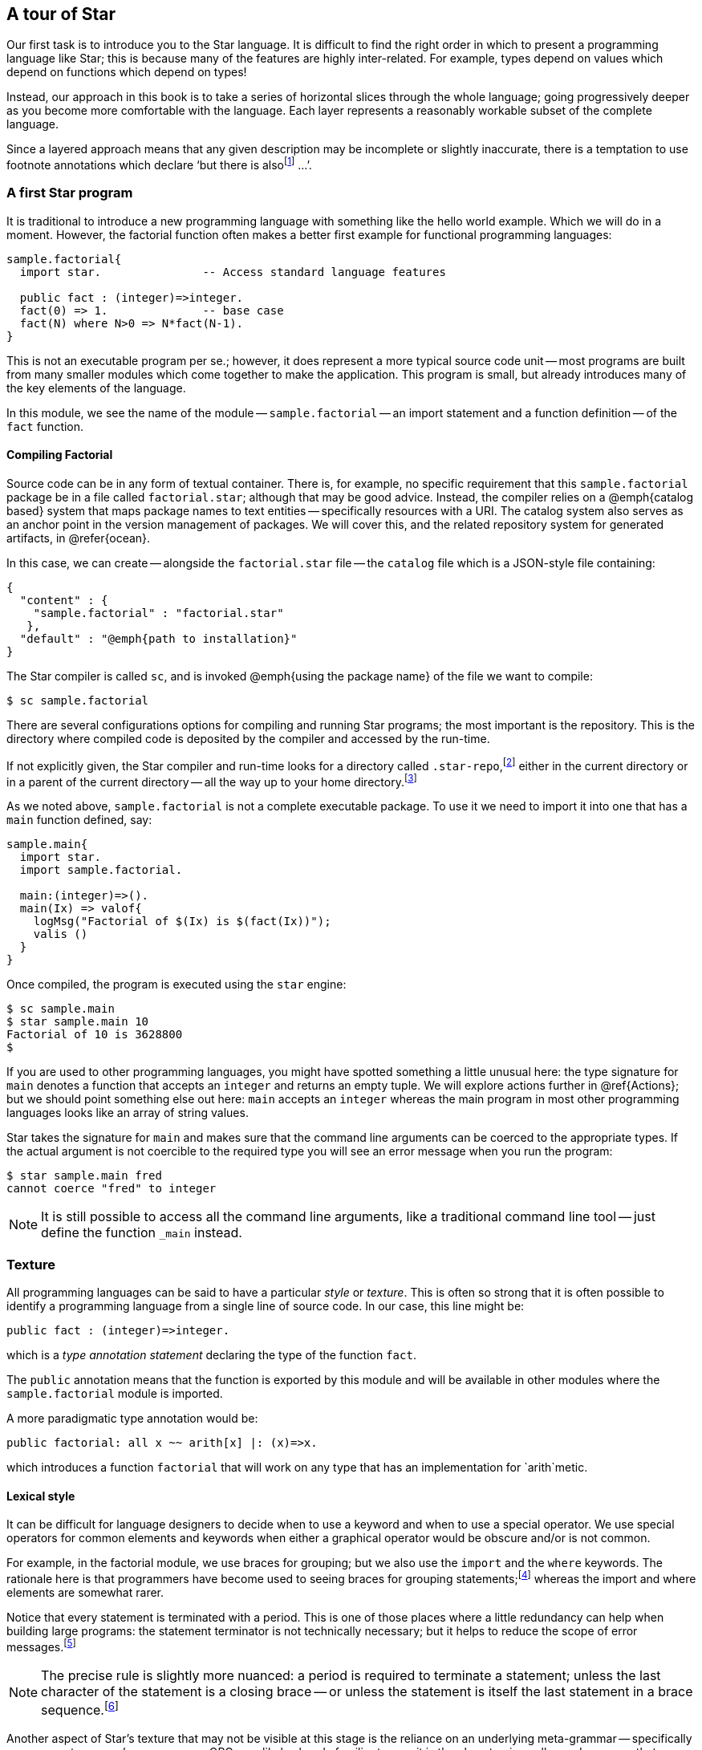 == A tour of Star

Our first task is to introduce you to the Star language. It is
difficult to find the right order in which to present a programming
language like Star; this is because many of the features are highly
inter-related. For example, types depend on values which depend on
functions which depend on types!

Instead, our approach in this book is to take a series of horizontal
slices through the whole language; going progressively deeper as you
become more comfortable with the language. Each layer represents a
reasonably workable subset of the complete language.

Since a layered approach means that any given description may be
incomplete or slightly inaccurate, there is a temptation to use
footnote annotations which declare '`but there is
alsofootnote:[Please forgive these pedantic notes when you see them.]
...`'.

=== A first Star program

It is traditional to introduce a new programming language with
something like the hello world example. Which we will do in a
moment. However, the factorial function often makes a better first
example for functional programming languages:

[source, star]
----
sample.factorial{
  import star.               -- Access standard language features

  public fact : (integer)=>integer.
  fact(0) => 1.              -- base case
  fact(N) where N>0 => N*fact(N-1).
}
----

This is not an executable program per se.; however, it does represent
a more typical source code unit -- most programs are built from many
smaller modules which come together to make the application. This
program is small, but already introduces many of the key elements of
the language.

In this module, we see the name of the module --
`sample.factorial` -- an import statement and a function
definition -- of the `fact` function.

==== Compiling Factorial

Source code can be in any form of textual container. There is, for
example, no specific requirement that this `sample.factorial`
package be in a file called `factorial.star`; although that may
be good advice. Instead, the compiler relies on a @emph{catalog based}
system that maps package names to text entities -- specifically
resources with a URI. The catalog system also serves as an anchor
point in the version management of packages. We will cover this, and
the related repository system for generated artifacts, in @refer{ocean}.

In this case, we can create -- alongside the `factorial.star`
file -- the `catalog` file which is a JSON-style file containing:

[source, star]
----
{
  "content" : {
    "sample.factorial" : "factorial.star"
   },
  "default" : "@emph{path to installation}"
}
----

The Star compiler is called `sc`, and is invoked @emph{using
the package name} of the file we want to compile:

[source, star]
----
$ sc sample.factorial
----

There are several configurations options for compiling and running
Star programs; the most important is the repository. This is the
directory where compiled code is deposited by the compiler and
accessed by the run-time.

If not explicitly given, the Star compiler and run-time looks for a directory
called `.star-repo`,footnote:[By convention, the name of the repository
directory is called `.star-repo`; but any directory can be used.] either in the
current directory or in a parent of the current directory -- all the way up to
your home directory.footnote:[The search terminates at the home directory to
avoid trying to access areas of the file system you do not own.]

As we noted above, `sample.factorial` is not a complete
executable package. To use it we need to import it into one that has a
`main` function defined, say:

[source, star]
----
sample.main{
  import star.
  import sample.factorial.

  main:(integer)=>().
  main(Ix) => valof{
    logMsg("Factorial of $(Ix) is $(fact(Ix))");
    valis ()
  }
}
----

Once compiled, the program is executed using the `star` engine:
[source, star]
----
$ sc sample.main
$ star sample.main 10
Factorial of 10 is 3628800
$
----

If you are used to other programming languages, you might have spotted something
a little unusual here: the type signature for `main` denotes a function that
accepts an `integer` and returns an empty tuple.  We will explore actions
further in @ref{Actions}; but we should point something else out here: `main`
accepts an `integer` whereas the main program in most other programming
languages looks like an array of string values.

Star takes the signature for `main` and makes sure that the command line
arguments can be coerced to the appropriate types. If the actual argument is not
coercible to the required type you will see an error message when you run the
program:

[source, star]
----
$ star sample.main fred
cannot coerce "fred" to integer
----

NOTE: It is still possible to access all the command line arguments, like a
traditional command line tool -- just define the function `_main`
instead.


=== Texture

All programming languages can be said to have a particular
_style_ or _texture_. This is often so strong that it is
often possible to identify a programming language from a single line
of source code. In our case, this line might be:

[source, star]
----
public fact : (integer)=>integer.
----

which is a _type annotation statement_ declaring the type of the
function `fact`.

The `public` annotation means that the function is exported by
this module and will be available in other modules where the
`sample.factorial` module is imported.

A more paradigmatic type annotation would be:

[source, star]
----
public factorial: all x ~~ arith[x] |: (x)=>x.
----

which introduces a function `factorial` that will work on any
type that has an implementation for `arith`metic.

==== Lexical style

It can be difficult for language designers to decide when to use a
keyword and when to use a special operator. We use special operators
for common elements and keywords when either a graphical operator
would be obscure and/or is not common.

For example, in the factorial module, we use braces for grouping; but
we also use the `import` and the `where` keywords. The
rationale here is that programmers have become used to seeing braces
for grouping statements;footnote:[Those who remember
Pascal (or Algol 60) will understand that braces are not the
only way of grouping statements.]  whereas the import and where
elements are somewhat rarer.

Notice that every statement is terminated with a period. This is one of those
places where a little redundancy can help when building large programs: the
statement terminator is not technically necessary; but it helps to reduce the
scope of error messages.footnote:[We use the period rather than the commonly
used semi-colon because Star statements are statements, not instructions to
perform in sequence. On the other hand, there _are_ actions; and they are
separated by semi-colons.]

NOTE: The precise rule is slightly more nuanced: a period is required to
terminate a statement; unless the last character of the statement is a
closing brace -- or unless the statement is itself the last statement
in a brace sequence.footnote:[This is one of those somewhat pedantic
notes!]

Another aspect of Star’s texture that may not be visible at this
stage is the reliance on an underlying meta-grammar -- specifically on
an _operator precedence grammar_. OPGs are likely already
familiar to you: it is the almost universally used grammar that
underpins arithmetic expressions. We take the OPG and stretch its use
to include the whole language.

==== Types
Star is a strongly, statically typed language. This means that all
variables and expressions have a single type; and that all type
constraints are enforceable at compile-time. This is a fairly strong
(sic) statement but we need everything to be well typed and we also
want to guarantee completeness of the type system.

The type annotation statement:
[source, star]
----
fact : (integer)=>integer.
----

is a statement that declares that the type of `fact` is a
function of one `integer` argument and which returns an `integer` result.

Programmers are encouraged, but not required to, attach explicit type
annotations to most programs. The precise rule is a little subtle:
variables whose type are not quantified _may_ have their type
automatically inferred. For top-level functions, that annotation is
often contiguous in the text; but in other cases that may not be the
case.

Other variables -- like the variable `N` which is part of the
second recursive equation -- do not need type annotations. This is
possible because underlying the type system is a powerful _type
inference_ system that can actually infer most types.

The result is that a lot of the clutter that can pervade a strongly
typed language is just not necessary; but the use of explicit type
annotations for top-level definitions provides useful structure and
documentation.

Note that the requirement is that quantified _definitions_ have
explicit type annotations. We don’t distinguish functions in any way
here. In particular, functions which are _not_ generic -- for
example lambda functions -- do not need type annotations.

==== Rules

Most programs are defined using _rules_. In this case, `fact` is defined using
_equations_. The equations that make up a function definition (or any program
definition for that matter) are statements that are written in order.

Rule-based programs support a _case driven_ approach to programming: a program
is defined in terms of the different cases or situations that apply. Using rules
to cover different cases allows the programmer to focus on each case in relative
isolation.

In addition, as we shall see later on, the partitioning of programs into cases
like this is very helpful in supporting large-scale issues such as code
annotations, versioning and life-cycle management.

There are various kinds of rules, including function definitions, case rules,
variable definitions and type definitions.

==== Patterns

Patterns are ubiquitous in Star: they form the basis of many rules: including,
most importantly, to define equations. In fact, _all_ variables are introduced
by means of patterns.

A pattern can be viewed as a combination of a test --- does a value match a
particular pattern --- and as a way ( _the_ way) of binding a variable to a
value.

An equation’s pattern defines when the equation is applicable. The first
equation for `fact` above:

[source, star]
----
fact(0) => 1.
----

has a literal pattern on the left hand side of the `=>`
operator. This equation only applies when `fact` is called with
zero as its argument.

The pattern in the second equation:

[source, star]
----
fact(N) where N>0 => N*fact(N-1).
----

has a guard on it --- after the `where` keyword. Guards are
additional conditions that constrain patterns. In this case, the
equation only applies if the argument is greater than zero.

Any pattern may be qualified with a guard; we could have written the
guard _inside_ the argument pattern:

[source, star]
----
fact(N where N>0) => N*fact(N-1).
----

We did not because having the guard outside the arguments is neater.

NOTE: The `fact` function’s equations are not fully covering: there are
no cases for `fact` for negative numbers. This means that the
function is _partial_; and if called with a negative number will
result in a run-time trap.


==== Packages

The normal compilation unit is a _package_. The `sample.factorial`
package contains just the function `fact`, but packages can contain
functions, type definitions, import statements and many other elements
that we will encounter.

Package names and references to packages do not refer to file names;
package names are symbolic -- in general a package name consists of a
sequence of identifiers separated by periods.

The _catalog_ and _repository_ system explored in Chapter 7
that supports the language ensures a proper connection between files
and packages.

////
==== Worksheets

The other main kind of compilation unit is the
_worksheet_. Worksheets are a modern replacement for the
REPLfootnote:[Read-Eval-Print-Loop] that you see in many functional
programming languages.

We say a _modern_ replacement for REPLs because worksheets fit
much better in the typical environment of an IDE.

A worksheet can be used to implement the infamous hello world example
in just a few lines:

[source, star]
----
worksheet{
  show "hello world".
}
----

We can also use a worksheet to display the results of using and
testing our fact function:

[source, star]
----
worksheet{
  import sample.factorial.
  show "fact(10) is $(fact(10))".
  assert fact(5) == 120.
}
----

Worksheets are like a combination of a module and the transcript of a
session. In an IDE, the ideal mode of displaying a worksheet is via an
interactive editor that responds to edit changes by recomputing the
transcript and displaying the results in-line.

The key features of a worksheet that we will use are the ability to
import packages, define elements, show the results of computations and
define assertions.
////

==== String interpolation

The expression
[source, star]
----
"fact(10) is $(fact(10))"
----

is an _interpolated string_ expression. It means the string
`"fact(10) is $(fact(10))"` with the substring `(fact(10)`
replaced by the value of the expression embedded within. Interpolated
string expressions are a convenient way of constructing string values;
and, via the use of contracts, are also type safe.

=== Types, more types and even more types

In many ways, the defining characteristic of a programming language is
the approach to types. As we shall see, Star’s type system is quite
extensive and powerful; however, simple types are quite
straightforward.

The most basic question to ask about types is

[quote]
What is a type?


There is some surprising variability to the answer to this question;
for example, in many OO languages, types are conflated with
classes. Star types are terms -- i.e., names -- that denote
different kinds of values.

[horizontal]
Type:: A type is a term that denotes a collection of values.footnote:[Not a set
of values because not all collections of values are mathematical sets.] An
important constraint of types and values is that any given value has exactly one
type.

The Star type system can be broken down into a number of dimensions:

* How legal values of various kinds can be identified with a type;
* the treatment of type variables and quantifiers; and
* constraints on types, particularly type variables

We distinguish two basic styles of type: so-called _structural_ or transparent
types and _nominal_ or opaque types. A structural type term echoes the values it
models, whereas a nominal type typically does not.

For example, the standard type `integer` is nominal --- its name gives no hint
as to the representation, structure or kinds of values that are modeled by
integer.footnote:[I.e., everything you thought you knew about integers may or
may not apply to the values denoted by integer.] However, a nominal type often
_names_ some actual entity being modeled -- in this case integer values. Two
nominal types which have different names always denote distinct values, whereas
two structural types that look the same are actually identical.

==== Nominal types

A nominal type is normally defined using an _algebraic type
definition_. This both introduces a type and defines all the legal
values that belong to the type. For example, we might introduce a
`Person` type with the type definition:

[source, star]
----
Person ::= .noOne
         | someOne{
             name : string.
             dob : date.
           }
----

This statement tells us that there are two kinds of `Person`: a `someOne` who
has a `name` and date of birth (`dob`) associated with them; and a distinguished
individual we identify as `.noOne`. The no-one individual _does not_ have a name
or date of birth.

NOTE: The `.noOne` symbol has a period in front of it. This
is used to distinguish enumerated symbols from other variables.

TIP: Notice how the type annotation statement we saw for declaring the type
of `fact` is also used for defining the types of fields in the
`someOne` record.

We can _make_ a `Person` value with a labeled record expression:

[source, star]
----
S = someOne{
  name = "fred".
  dob = today()
}
----

The equality symbol is used to introduce a new single-assignment variable. In
this case the variable `S` is defined to be a `someOne` record.

Recall that variables do not always require an explicit type annotation. In this
case we can infer that `S` is a `Person` (because `someOne` marks it
so). Furthermore, we do not need to explicitly give types to the `name` and
`dob` fields because their type is constrained by the type declaration for
`Person`.


==== Reference Type

An important detail about the `someOne` record defined above is
that the fields within it are not re-assignable. If we want to make a
variable reassignable, or if we want to make a field of a record
reassignable, we use a special `ref` type to denote that. For
example, the type definition

[source, star]
----
employee ::= employee{
  dept : ref string.
  name : string
}
----

allows the `dept` field within the employee record to be
modifiable -- although the employee's name is still fixed.

Only fields that have a `ref` type are modifiable in records. This is even true
when a record is assigned to a reassignable variable.

A reassignable variable is declared using the `:=` operator:

[source, star]
----
N := employee{
  dept := "your department".
  name = "Anon. Y. Mouse"
}
----

Since the variable `N` is declared as being reassignable, we can
give it a new value:

[source, star]
----
N := employee{
  dept := "another".
  name = "some one"
}
----

We can also modify the `dept` field of `N`:

[source, star]
----
N.dept := "new department".
----
However, we cannot modify the `name` field -- because it is not
re-assignable within the `Person` type.

[NOTE]
====
The `name` field is not re-assignable; however, it is _replaceable_. We can construct a new record from the existing value of `N` using the _field replacement operator_:

[source, star]
----
N := N.name="new name"
----

This will replace `N` with a new record whose fields come from the previous
value, but with the `name` field replaced with `"new name"`. The '`old`' value
of `N` will still exist -- if there are any other references to it.
====

Notice that the re-assignability of variables and fields does not
inherit: each field or variable is separate. So, for example, if we
declared a single-assignment variable `D` to be an employee:

[source, star]
----
D = employee{
  dept := "his department".
  name = "Your Name Here"
}
----

then, even though `D` itself cannot be re-assigned to, the `dept` field of `D`
_can_ be altered:

[source, star]
----
D.dept := "my department"
----

===== Accessing Reference Variables

The value of a re-assignable variable is accessed using the `!`
operator. For example:

[source, star]
----
D.dept!
----

will retrieve the actual department @var{D} is assigned to. The expression
`D.dept` actually means something different -- it denotes the _container_ for
the department.

==== Structural types

A structural type is, informally, a type that looks like a value. For
example, the type

[source, star]
----
(integer,string,employee)
----

is a _tuple type_ -- it denotes the type of a triple of values, consisting of an
`integer`, a `string` and an `employee` in this case. Values of this tuple type
are also tuples; for example:

[source, star]
----
(3,"fred",employee{name="peter". dept:="sales"})
----

There are several forms of structural type, the tuple type is one of
them; others include _record types_ and _function types_.

We shall see more of these as we introduce the rest of the language. However, it
is worth pausing to ask the question __Why do we have both structural and
nominal types__?

Briefly, nominal types help the programmer focus on what a value _denotes_;
whereas structural types tend to expose what a value can _do_.

For example, the `employee` type clearly points to what an employee value is
intended to denote (an employee!), but does not help if we want to know what an
employee can do. Nor does it expose what information we are using to model
employees. On the other hand, the function type in the annotation:

[source, star]
----
f : (integer)=>string
----

clearly indicates what one can use `f` for, but it does not
indicate anything about why you would want to (except, perhaps, to
convert an `integer` to a `string`).

In summary, use nominal types when you are modeling real world
entities and structural types when the focus is on operations and
structure more than on what the intention is. In practice, of course,
you will use both in some combination.

==== Optional values

Notice that we identified a special case of `.noOne` in our
`Person` type. One reason for including this in a type is to be
able to cope with non-existent people. However, this approach is not
always the most effective one when modeling situations where a
variable or field may not have a value.

Explicit null values, as found in C++ and similar languages, cause a
great number of problems: for example, null must have a special
universal type; there are many scenarios where it is not possible for
a variable to be null but the compiler must discover those for itself;
and there is often a consequent tendency in defensive programming to
test for null.

There is no direct equivalent of a global _null_ value. However,
the standard `option` type allows the equivalent of selective
nullability. Any variable that might not have a proper value can be
marked with the option type rather than the underlying type. And you
can use `.none` in those cases to indicate the equivalent of no
value.

So, for example, suppose that a `Person` might have a
`spouse` --- who is also a `Person` --- but is not
guaranteed to have one. Such a type can be described using:

[source, star]
----
Person ::= someOne{
  name : string.
  dob : date.
  spouse : ref option[Person].
}
----

Here we have done two things: we have eliminated the `.noOne` case
for `Person` and we have marked the `spouse` as being both
read-write and `option`al.

Someone with no spouse would be written:

[source, star]
----
freddy = someOne{
  name = "Freddy".
  dob = today().
  spouse := .none
}
----

whereas someone who has a spouse would be written:

[source, star]
----
someOne{
  name = "Lisa".
  dob = lastYear.
  spouse := some(johnny)
}
----

Of course, we can record `freddy`’s marriage to `lisa` using
an assignment:

[source, star]
----
freddy.spouse := some(lisa)

lisa.spouse := some(freddy)
----
although such circular structures should be avoided where possible.

==== The flavors of equality

Equality in programming languages is typically a very subtle
topic. The issues can range from the approximate nature of floating
point numbers, the difference between integers and long values and the
multiple potential concepts of equality for objects.

Equality is always between values of the _same type_ and it is
always _semantic_. So, for example, an equality condition such
as:

[source, star]
----
3==3.0
----
is not considered type safe --- because `3` is an `integer`
literal and `3.0` is a `float` literal. If you need to
compare an integer and a floating point number for equality you will
need to first of all decide in which type the comparison will be made
(integer or floating point equality) and then _coerce_ the other
value into that type:
[source, star]
----
3 :: float == 3.0
----
is valid footnote:[The expression `3::float` is a coercion
expression that converts the integer `3` into a float value.]
excepting, of course, that exact comparison between floating point
numbers is not _stable_.

This is an important issue because not all `integer` values can be represented in
a `float` value and vice-versa. So, comparing an integer and a floating point
value raises the possibility of spurious accuracy as a result of losing
information. The intended effect of the coercion is to make explicit the nature
of equality being relied on.

The second principle is that equality is semantic. What that means is that the
`==` symbol is the name of a `boolean`-valued function. The precise type of `==`
is quite interesting, we shall, however, leave it to later when we have covered
some of the core type features around contracts.

In effect, equality is _not_ considered to be privileged; and it is definable by
the programmer --- albeit with some important useful default implementations.

== A tale of three loops

Imagine that your task is to add up a list of numbers. Sounds simple
enough: in most procedural or OO languages (such as Java) one would
write a fragment of code that looks like:

[source, java]
----
int total = 0;

for(Integer ix:L)
  total += ix;
----

However, this code is also full of pitfalls. For one thing we have a
lot of extra detail in this code that represents additional
commitments beyond those we might be comfortable with:

* we have had to fix on the type of the number being totaled;
* we had to know about Java’s boxed v.s. unboxed types; and
* we had to construct an explicit loop, with the result that we
sequentialized the process of adding up the numbers.

We can also write an equivalent loop in Star:

[source, star]
----
total = valof{
  tot := 0;
  for ix in L do
    tot := tot+ix;
  valis tot
}
----

The `valof`/`valis` combination is a neat way of segueing from the '`world
of expressions`' into the '`world of actions'.

Some special features of this notation may not be familiar:

* A reassignable variable is declared in an action sequence using the form:
+
--
[source, star]
----
tot := 0
----

However, this is syntactic sugar for:

[source, star]
-----
tot = ref 0
-----

This is doing two separate things: declaring the variable `tot`
-- in the context of an action sequence -- and making it re-assignable
-- using the expression `ref 0`.
--

* Semi-colons are using to separate actions -- and they are not
optional: they denote a sequence of actions.

* The action `for ix in L do ...` is an _iterative_ action
that performs the action for every element of `L` that matches
the pattern `ix`. I.e., it is entirely possible to use a more
complex pattern here -- which would have the effect of filtering the
source. For example, we could total up positive numbers in `L`
using:

+
[source, star]
----
for (ix where ix>0) in L do
  tot := tot+ix
----

* The value of the `action` expression is denoted by the action
`valis tot`. This may appear anywhere in an action sequence --
with the proviso that it always denotes the end of the action: no
actions may logically follow the `valis`.

+
This program is essentially equivalent to the Java loop; although
there are some subtleties about the nature of valof/valis that go
beyond Java. As a result, it has similar architectural issues.
+
While one loop is not going to hurt anyone; real code in languages
like Java typically has many such loops. Especially when nesting loops
to any depth, such code quickly becomes impossible to follow.

=== A functional loop

A more idiomatic way of expressing a computation like the totalizer is
to use a function. For example, we can write:

[source, star]
----
let{
  total:(cons[integer])=>integer.
  total(nil) => 0.
  total(cons(E,L)) => total(L)+E
} in total(L)
----
while short, this code too has some of the same drawbacks as the for iteration.

The type expression `cons[integer]` refers to the standard type
of ``cons lists`'. Similarly, `nil` refers to the empty list and
`cons(E,L)` refers to the list obtained by prepending ``E`` to
the list ``L``. We will explore this in more detail in
@pxref{Functional Programming}.

Even if it is more declarative, there is still a lot of extra detail
and architectural commitments here --- like the commitment to
`cons` lists and the commitment to `integer`s. These result in a
function that is needlessly restricted.

Like other functional languages, Star has a range of higher-order
operators that may come to the rescue. For example, we can avoid the
explicit recursion altogether by using `leftFold`:

[source, star]
----
total = leftFold((+),0,L)
----
where `leftFold` means

[quote]
----
apply a left associative accumulating function to the elements of the
data, assuming that the applied operator is left associative.
----

This expression is clearly both more concise and higher-level than
either the explicit loop or the explicit recursion; and it begins to
illustrate the productivity gains that are potentially available to
the functional programmer.

Using `leftFold` means that we can often abstract away the
machinery of loops and recursion completely --- instead we can solve
the problem at a more holistic level. This is one of the hallmarks of
functional programming -- it is possible to eliminate many instances
of explicit loops and recursions.

==== A totalizer query

While concise, expressions involving much use of `leftFold` (and
the analogous `rightFold`) can be difficult to follow. An even
clearer way of adding up numbers is to use a _query expression_:

[source, star]
----
total = { (+) <* X <* 0 | X in L}
----
This query expression frees us from most of the commitments we endured
before: it can add up the elements of any kind of collection --- not
just `cons` lists --- and it can add up floating point numbers
just as easily as integers. Finally, we have not had to say exactly
how the numbers should be added up: the language system is free to use
a parallel algorithm for the computation should it be more optimal.

The query expression is also very close to the natural specification:

@quotation
Add up the numbers in L
@end quotation

Query expressions --- which are similar to but also more expressive
than LINQ --- can be used to encapsulate a wide range of such
computations.

@quotation
Of course, SQL programmers have long had access to this kind of
conciseness and declarative expressiveness. However, SQL is
constrained by the fact that it is intended to represent queries and
actions over a very particular form of data --- the relational table.
@end quotation

@node The homunculus in the machine
==== The homunculus in the machine

Programming is often taught in terms of constructing sequences of
steps that must be followed. What does that imply for the programmer?
It means that the programmer has to be able to imagine what it is like
to be a computer following instructions.

It is like imagining a little person --- a homunculus --- in the
machine that is listening to your instructions and following them
literally. You, the programmer, have to imagine yourself in the
position of the homunculus if you want to write effective programs in
most languages today.

Not everyone finds such feats of imagination easy. It is certainly
often tedious to do so. Using query expressions and other higher-order
abstractions significantly reduces the programmer’s burden ---
precisely by being able to take a more declarative approach to
programming.

@node Contracts and constrained types
== Contracts and constrained types

The concepts of interface and contract are foundational in modern
software engineering. This is because explicit interfaces make it
substantially easier to develop and evolve systems. A contract goes
beyond the traditional concept of interface in important ways: we do
not mark the definition of a type with its implemented contracts and
we allow contracts to involve multiple types.

A contract defines a collection of signatures and an implementation
provides specific implementations for those functions for a specific
type (or type combination).

For example, we can imagine a contract for simple four function
calculator arithmetic containing definitions for the basic four
functions of addition, subtraction, multiplication and division:

[source, star]
----
contract all t ~~ four[t] ::= {
  plus : (t,t)=>t.
  sub : (t,t)=>t.
  mul : (t,t)=>t.
  div : (t,t)=>t.
}
----

This contract defines --- but does not implement --- the four
calculator functions `plus`, `sub`, `mul` and
`div`. All these functions have a similar type, the type for
`plus` is:

[source, star]
----
plus :  all t ~~ four[t] |: (t,t)=>t.
----

The clause `four[t] |:` is a _type constraint_, specifically
a _contract constraint_. So, these functions are generic
(universally quantified) but the bound type (`t`) has the
additional constraint that there must be an implementation for
`four` for `t`.

The `four` contract defines a set of functions that can be used
without necessarily knowing the type(s) that are involved. For
example, we can define the `double` function in terms of
`plus`:

[source, star]
----
double(X) => plus(X,X).
----

The type of `double` reflects the fact that we are using elements
from the `four` contract:
[source, star]
----
double : all t ~~ four[t] |: (t)=>t.
----
I.e., it inherits the same constraint as the function `plus`
has. There are several kinds of type constraint; but the
_contract constraint_ is the most significant of them.

@quotation
Notice that we have to give an explicit type annotation for
`double`. The reason is that we want to have it have a quantified
type.footnote:[More accurately, there is a restriction/design choice
that type inference can be used to infer _monomorphic_ types but
not _polymorphic_ types.]
@end quotation

@node Implementing contracts
==== Implementing contracts

Defining a contract is a big step, but it is not generally sufficient
to produce working programs. If we had a package containing
only:

[source, star]
----
some.pkg{
  import star.
  import star.script.
  
  contract all t ~~ four[t] ::= {
    plus : (t,t)=>t.
    sub : (t,t)=>t.
    mul : (t,t)=>t.
    div : (t,t)=>t.
  }

  double : all t ~~ four[t] |: (t)=>t.
  double(X) => plus(X,X).

  main()=> action{
    show double(2)
  }
}
----

we would get a compiler error along the lines of:

[source, star]
----
2:integer
  which is not consistent with
  display[t_12] , four[t_12] |: t_12
  because four[integer] not known to be implemented
----

This error message is effectively warning us that we have defined the
`four` contract but we have not implemented it. Until we do, the
program is not complete. However, if we do supply an implementation of
four over `integer`s:
[source, star]
----
some.pkg{
  import star.
  import star.script.
  
  contract all t ~~ four[t] ::= {
    plus : (t,t)=>t.
    sub : (t,t)=>t.
    mul : (t,t)=>t.
    div : (t,t)=>t.
  }

  double : all t ~~ four[t] |: (t)=>t.
  double(X) => plus(X,X).

  implementation four[integer] => {
    plus(x,y) => x+y.
    sub(x,y) => x-y.
    mul(x,y) => x*y.
    div(x,y) => x/y.
  }

  main()=> action{
    show double(2)
  }
}
----

then everything works as expected.

Notice that the error message above shows that type `t_12`
actually has two type constraints:

[source, star]
----
display[t_12] , four[t_12] |: t_12
----

This is because the `show` action also results in a type
constraint being involved. The `display` contract is used to
display values in a number of circumstances; including the string
formatting we saw above.

As may be expected, arithmetic itself is also mediated via the
arithmetic contract. This is how we can support multiple
numeric types using a common set of operators: there are standard
implementations of arithmetic for integers, and floating point
numbers.

@node Coercion not casting
==== Coercion, not casting

Star does not support type casting, as found in languages like Java
and C/C++. This is for many reasons, not the least of which is safety
and predictability of code.

Casting in many languages is really two kinds of operations-in-one
which we can refer to as _casting_ and _coercion_. Casting
is mapping of a value from one type to another without changing the
value itself; and coercion involves converting a value from one type
to another.

For example, the Java cast expression:
[source, star]
----
(Person)X
----
amounts to a request to verify that `X` is actually a
`Person` object. In particular, this only checks the value of
`X` to see if it is a `Person`. On the other hand, casting
an integer to a floating point number involves changing the value to
conform to the floating point representation.

However, coercion in Star is never silent or implicit -- as it can
be in Java and C/C++. An expression of the form:
[source, star]
----
3+4.5
----
will fail to type -- because there is an attempt to add an integer to
a floating point number.

The reason for signaling an error is strongly related to safety and
predictability: automatic conversion of integers to floating point can
be a common source of errors in languages like C -- because such
coercions are not always guaranteed to be semantics preserving (not
all integers can be represented as floating point values). The
implicit coercion of numeric values is easy to miss when reading
arithmetic expressions.

We have a coercion notation that allows programmers to be precise in
their expectations:

[source, star]
----
(3 :: float)+4.5
----
denotes the explicit coercion of the integer `3` to a
`float` and type checks as expected.

In fact, type coercion is mediated via a contract and this expression
is equivalent to
[source, star]
----
(_coerce(3):float)+4.5
----
where `_coerce` is defined in the `coercion` contract
involving two types:

[source, star]
----
contract all s,t ~~ coercion[s,t] ::= {
  _coerce :: (s)=>t
}
----

The `coercion` contract is an interface, but has no analog in
most OO languages: it involves two types -- the source type and the
destination type. Each implementation of coercion specifies both
types. For example, the implementation of coercion between integers
and floating point is explicitly given:
[source, star]
----
implementation coercion[integer,float] => { ... }
----
This statement gives the implementation for coercing integers to
floats. Other implementation statements give the definitions for other
forms of coercion.

Having coercion as a contract makes it straightforward to add new
forms of coercion. This is used quite extensively within Star
itself: for example, parsing JSON can be viewed as coercion from
string values to `json` values. Thus the interface to parsers can
be standard across all types and parsers.

@node Actions
== Actions

Star is primarily intended to be a functional programming
language. The preferred phrase is _functional first_. However,
even in functional programming, sequence can be important.

The way that we handle sequential computation is a little
idiosynctratic: actions are entities that are created separately from
being performed. This is based on the standard `execution`
contractfootnote:[Which is actually a richer version of the
`monad] contract.`

The basic concept is that one uses expressions to build up an action
entity and then evaluates that entity -- and often also extract a
returned value from the computation.

Actions can be constructed from primitive elements, but the normal
method is to use the `do` notation. For example, this `do`
expression can be used to compute factorial (somewhat laboriously):

[source, star]
----
AA = do{
    Cx := 1;
    Fx := 1;
    while Cx!=<Lx do {
      Fx := Fx! * Cx!;
      Cx := Cx! + 1
    @};
    valis Fx!
  @}
----

Not all `do` expressions will involve using re-assignable
variables, but nearly all use of re-assignable variables is in the
context of `do` expressions.

It is important to note that a `do` expression does not directly
compute its value: instead, it is an expression that _denotes_ a
computation. So, `AA` above is not an `integer` but a
computation that will produce an integer.

To run a computation and to get its value we use the `valof` operator:

[source, star]
----
FF = valof AA
----

There are actually several variants of computation expressions, all
based on the same fundamental structure; two of the most important are
the `action` expression and the `task` expression.

`action` expressions are used to represent normal sequential
computations and `task` expressions are used to represent
concurrent computations; both of which we will explore later on in the
book.

@node There is more
== There is more

As we have noted, Star is a rich language and it would be
impossible to try to cover it in a short introduction. Later chapters
will look at some of the other features such as a deeper look at
contracts, queries & query rules, actors, concurrency, existential
types, and extending Star with domain specific languages. The next
chapter (@refer{Functional Programming}) starts this process by looking
at functional programming.
